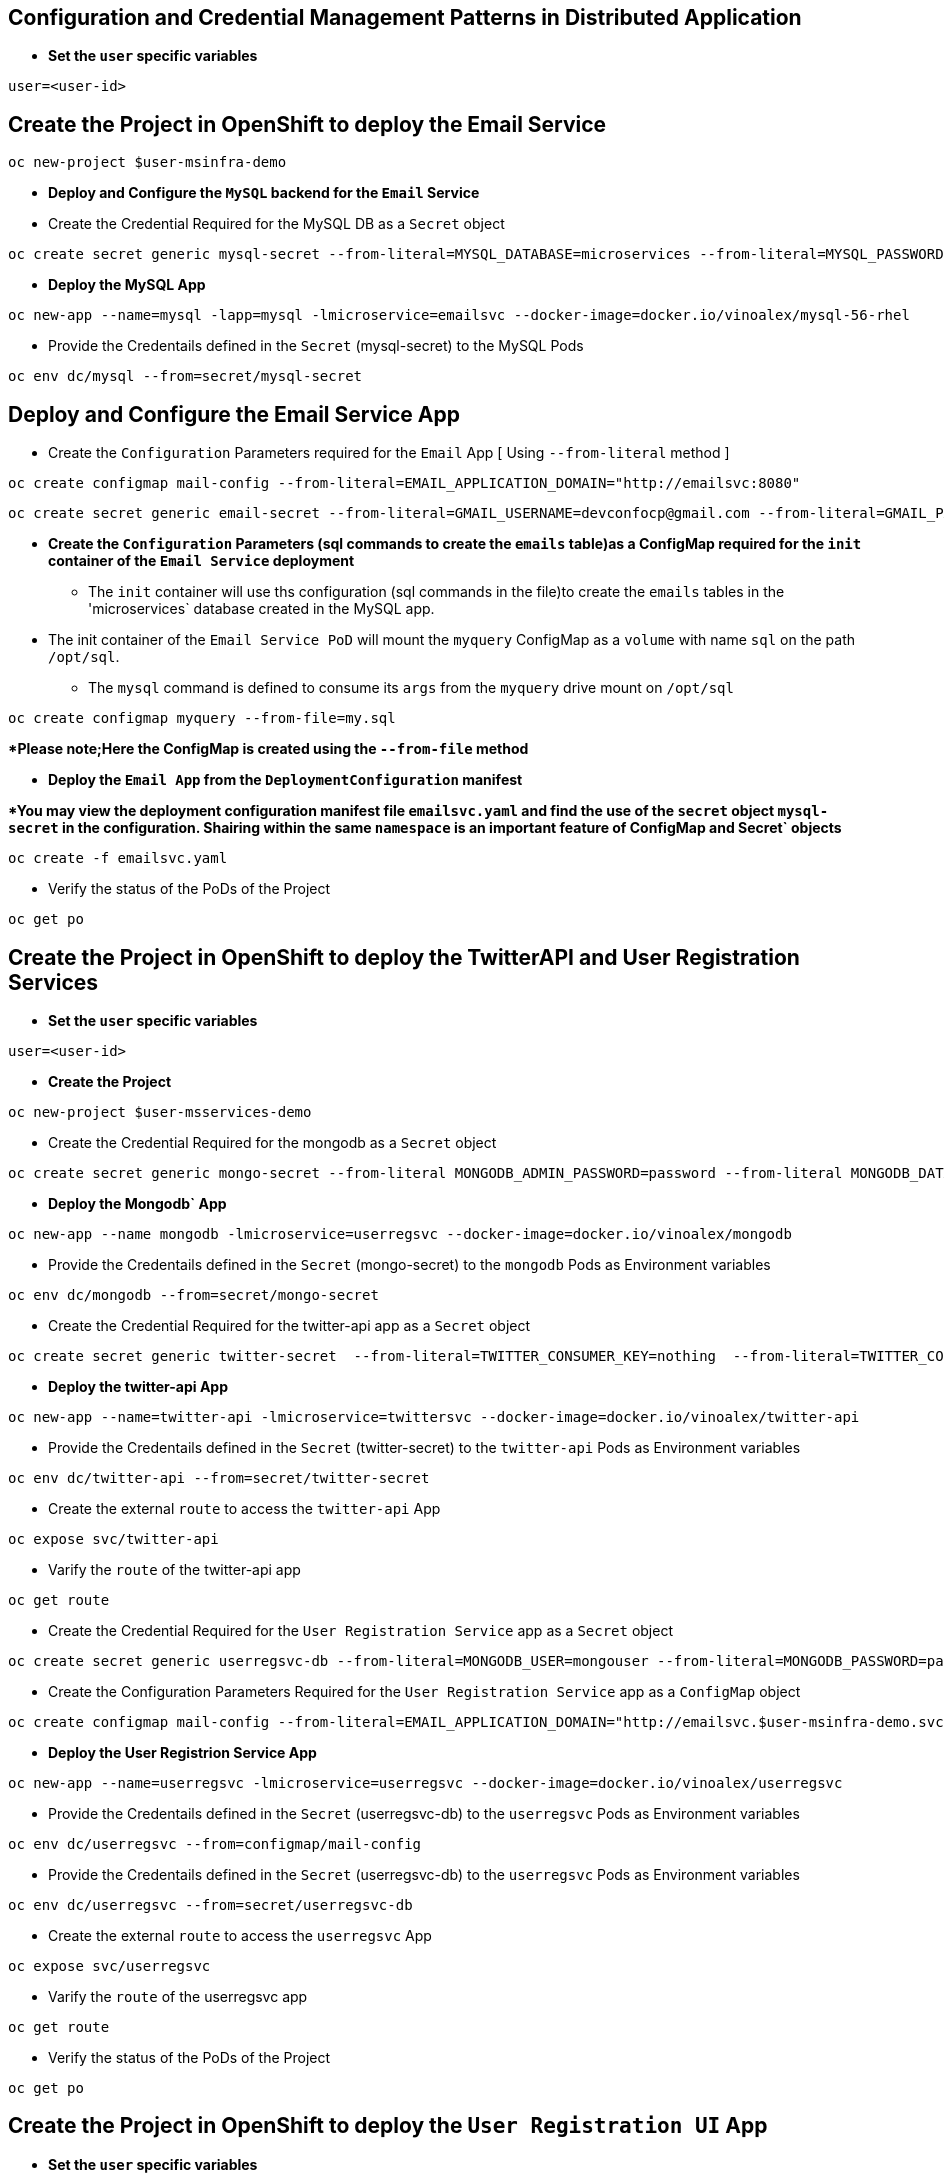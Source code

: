 :hardbreaks:
:scrollbar:
:data-uri:
:toc3:
:showdetailed:
:linkattrs:
:noaudio:

== Configuration and Credential Management Patterns in Distributed Application


** ***Set the `user` specific variables***

----
user=<user-id>
----

==  Create the Project in OpenShift to deploy the Email Service

----
oc new-project $user-msinfra-demo
----

**  ***Deploy and Configure the `MySQL` backend for the `Email` Service***

** Create the Credential Required for the MySQL DB as a `Secret` object 
----
oc create secret generic mysql-secret --from-literal=MYSQL_DATABASE=microservices --from-literal=MYSQL_PASSWORD=password --from-literal=MYSQL_USER=app_user  --from-literal=MYSQL_ROOT_PASSWORD=password --from-literal=MYSQL_SERVICE_HOST=MYSQL
----
** ***Deploy the MySQL App*** 
----
oc new-app --name=mysql -lapp=mysql -lmicroservice=emailsvc --docker-image=docker.io/vinoalex/mysql-56-rhel
----

** Provide the Credentails defined in the `Secret` (mysql-secret) to the MySQL Pods 
----
oc env dc/mysql --from=secret/mysql-secret
----

== Deploy and Configure the Email Service App

** Create the `Configuration` Parameters required for the `Email` App [ Using `--from-literal` method ]
----
oc create configmap mail-config --from-literal=EMAIL_APPLICATION_DOMAIN="http://emailsvc:8080"
----
----
oc create secret generic email-secret --from-literal=GMAIL_USERNAME=devconfocp@gmail.com --from-literal=GMAIL_PASSWORD=XirZVyDjVvodKnMXDGwsw4JJsrzKpTby
----

** ***Create the `Configuration` Parameters (sql commands to create the `emails` table)as a ConfigMap  required for the `init` container of the `Email Service` deployment***


*** The `init` container will use ths configuration (sql commands in the file)to create the  `emails` tables in the 'microservices` database created in the MySQL app. 

** The init container of the `Email Service PoD` will mount the `myquery` ConfigMap as a `volume` with name `sql` on the path `/opt/sql`.

*** The `mysql` command is defined to consume its `args` from the `myquery` drive mount on `/opt/sql`

----
oc create configmap myquery --from-file=my.sql
----

****Please note;Here the ConfigMap is created using the  `--from-file` method***

** **Deploy the `Email App` from the `DeploymentConfiguration` manifest**

****You may view the deployment configuration manifest file `emailsvc.yaml` and find the use of the `secret` object `mysql-secret` in the configuration. Shairing within the same `namespace` is an  important feature of  ConfigMap and Secret` objects***

----
oc create -f emailsvc.yaml
----

** Verify the status of the  PoDs of the Project

----
oc get po
----

==  Create the Project in OpenShift to deploy the TwitterAPI and User Registration  Services

** ***Set the `user` specific variables***

----
user=<user-id>
----

** ***Create the Project***

----
oc new-project $user-msservices-demo
----

** Create the Credential Required for the mongodb as a `Secret` object
----
oc create secret generic mongo-secret --from-literal MONGODB_ADMIN_PASSWORD=password --from-literal MONGODB_DATABASE=userdb  --from-literal MONGODB_PASSWORD=password --from-literal MONGODB_USER=mongouser
----
** ***Deploy the Mongodb` App***
----
oc new-app --name mongodb -lmicroservice=userregsvc --docker-image=docker.io/vinoalex/mongodb
----
** Provide the Credentails defined in the `Secret` (mongo-secret)  to the `mongodb` Pods as Environment variables
----
oc env dc/mongodb --from=secret/mongo-secret
----

** Create the Credential Required for the twitter-api app  as a `Secret` object
----
oc create secret generic twitter-secret  --from-literal=TWITTER_CONSUMER_KEY=nothing  --from-literal=TWITTER_CONSUMER_SERVICE=nothing  --from-literal=TWITTER_OAUTH_ACCESS_TOKEN=nothing  --from-literal=TWITTER_OAUTH_ACCESS_TOKEN_SECRET=nothing
----
** ***Deploy the twitter-api App*** 
----
oc new-app --name=twitter-api -lmicroservice=twittersvc --docker-image=docker.io/vinoalex/twitter-api
----

** Provide the Credentails defined in the `Secret` (twitter-secret)  to the `twitter-api` Pods as Environment variables
----
oc env dc/twitter-api --from=secret/twitter-secret
----

** Create the external `route` to access the `twitter-api` App

----
oc expose svc/twitter-api
----

** Varify the `route` of the  twitter-api app
----
oc get route
----
** Create the Credential Required for the `User Registration Service` app  as a `Secret` object
----
oc create secret generic userregsvc-db --from-literal=MONGODB_USER=mongouser --from-literal=MONGODB_PASSWORD=password --from-literal MONGODB_DATABASE=userdb --from-literal=DATABASE_SERVICE_NAME=mongodb
----
** Create the Configuration Parameters  Required for the `User Registration Service` app  as a `ConfigMap` object
----
oc create configmap mail-config --from-literal=EMAIL_APPLICATION_DOMAIN="http://emailsvc.$user-msinfra-demo.svc.cluster.local:8080"
----

** ***Deploy the User Registrion Service App***
----
oc new-app --name=userregsvc -lmicroservice=userregsvc --docker-image=docker.io/vinoalex/userregsvc
----
** Provide the Credentails defined in the `Secret` (userregsvc-db)  to the `userregsvc` Pods as Environment variables
----
oc env dc/userregsvc --from=configmap/mail-config
----
** Provide the Credentails defined in the `Secret` (userregsvc-db)  to the `userregsvc` Pods as Environment variables
----
oc env dc/userregsvc --from=secret/userregsvc-db
----
** Create the external `route` to access the `userregsvc` App
----
oc expose svc/userregsvc
----
** Varify the `route` of the  userregsvc app
----
oc get route
----

** Verify the status of the  PoDs of the Project

----
oc get po
----


== Create the Project in OpenShift to deploy the `User Registration UI` App

** ***Set the `user` specific variables***

----
user=<user-id>
----

** ***Create the Project***

----
oc new-project $user-msclient-demo
----
** Create the Configuration Parameters Required for the `User Registration UI` app  as a `ConfigMap` object
----
oc create configmap userreg-config --from-literal=USER_REG_SVC="http://userregsvc-$user-msservices-demo.svc.cluster.local" --from-literal=TWITTER_FEED_SVC="http://twitter-api-$user-msservices-demo.svc.cluster.local"
----

** ***Deploy the `user registration UI` App***
----
oc new-app --name='userreg' -l microservice=userreg --docker-image=docker.io/vinoalex/usereg
----
** Provide the Credentails defined in the `Secret` (userreg-config)  to the `userreg` Pods as Environment variables
----
oc env dc/userreg --from=configmap/userreg-config
----

** Create the external `route` to access the `userregsvc` App
----
oc expose svc/userreg
----

** Varify the `route` of the  userregsvc app
----
oc get route 
----
** Access the `route` url from the Web Browser

== Scale the `User Registration UI` App (Increase the PoD Instances)

----
oc scale dc/userreg --replicas=4
----
** Create a new user registration and verify the App function

